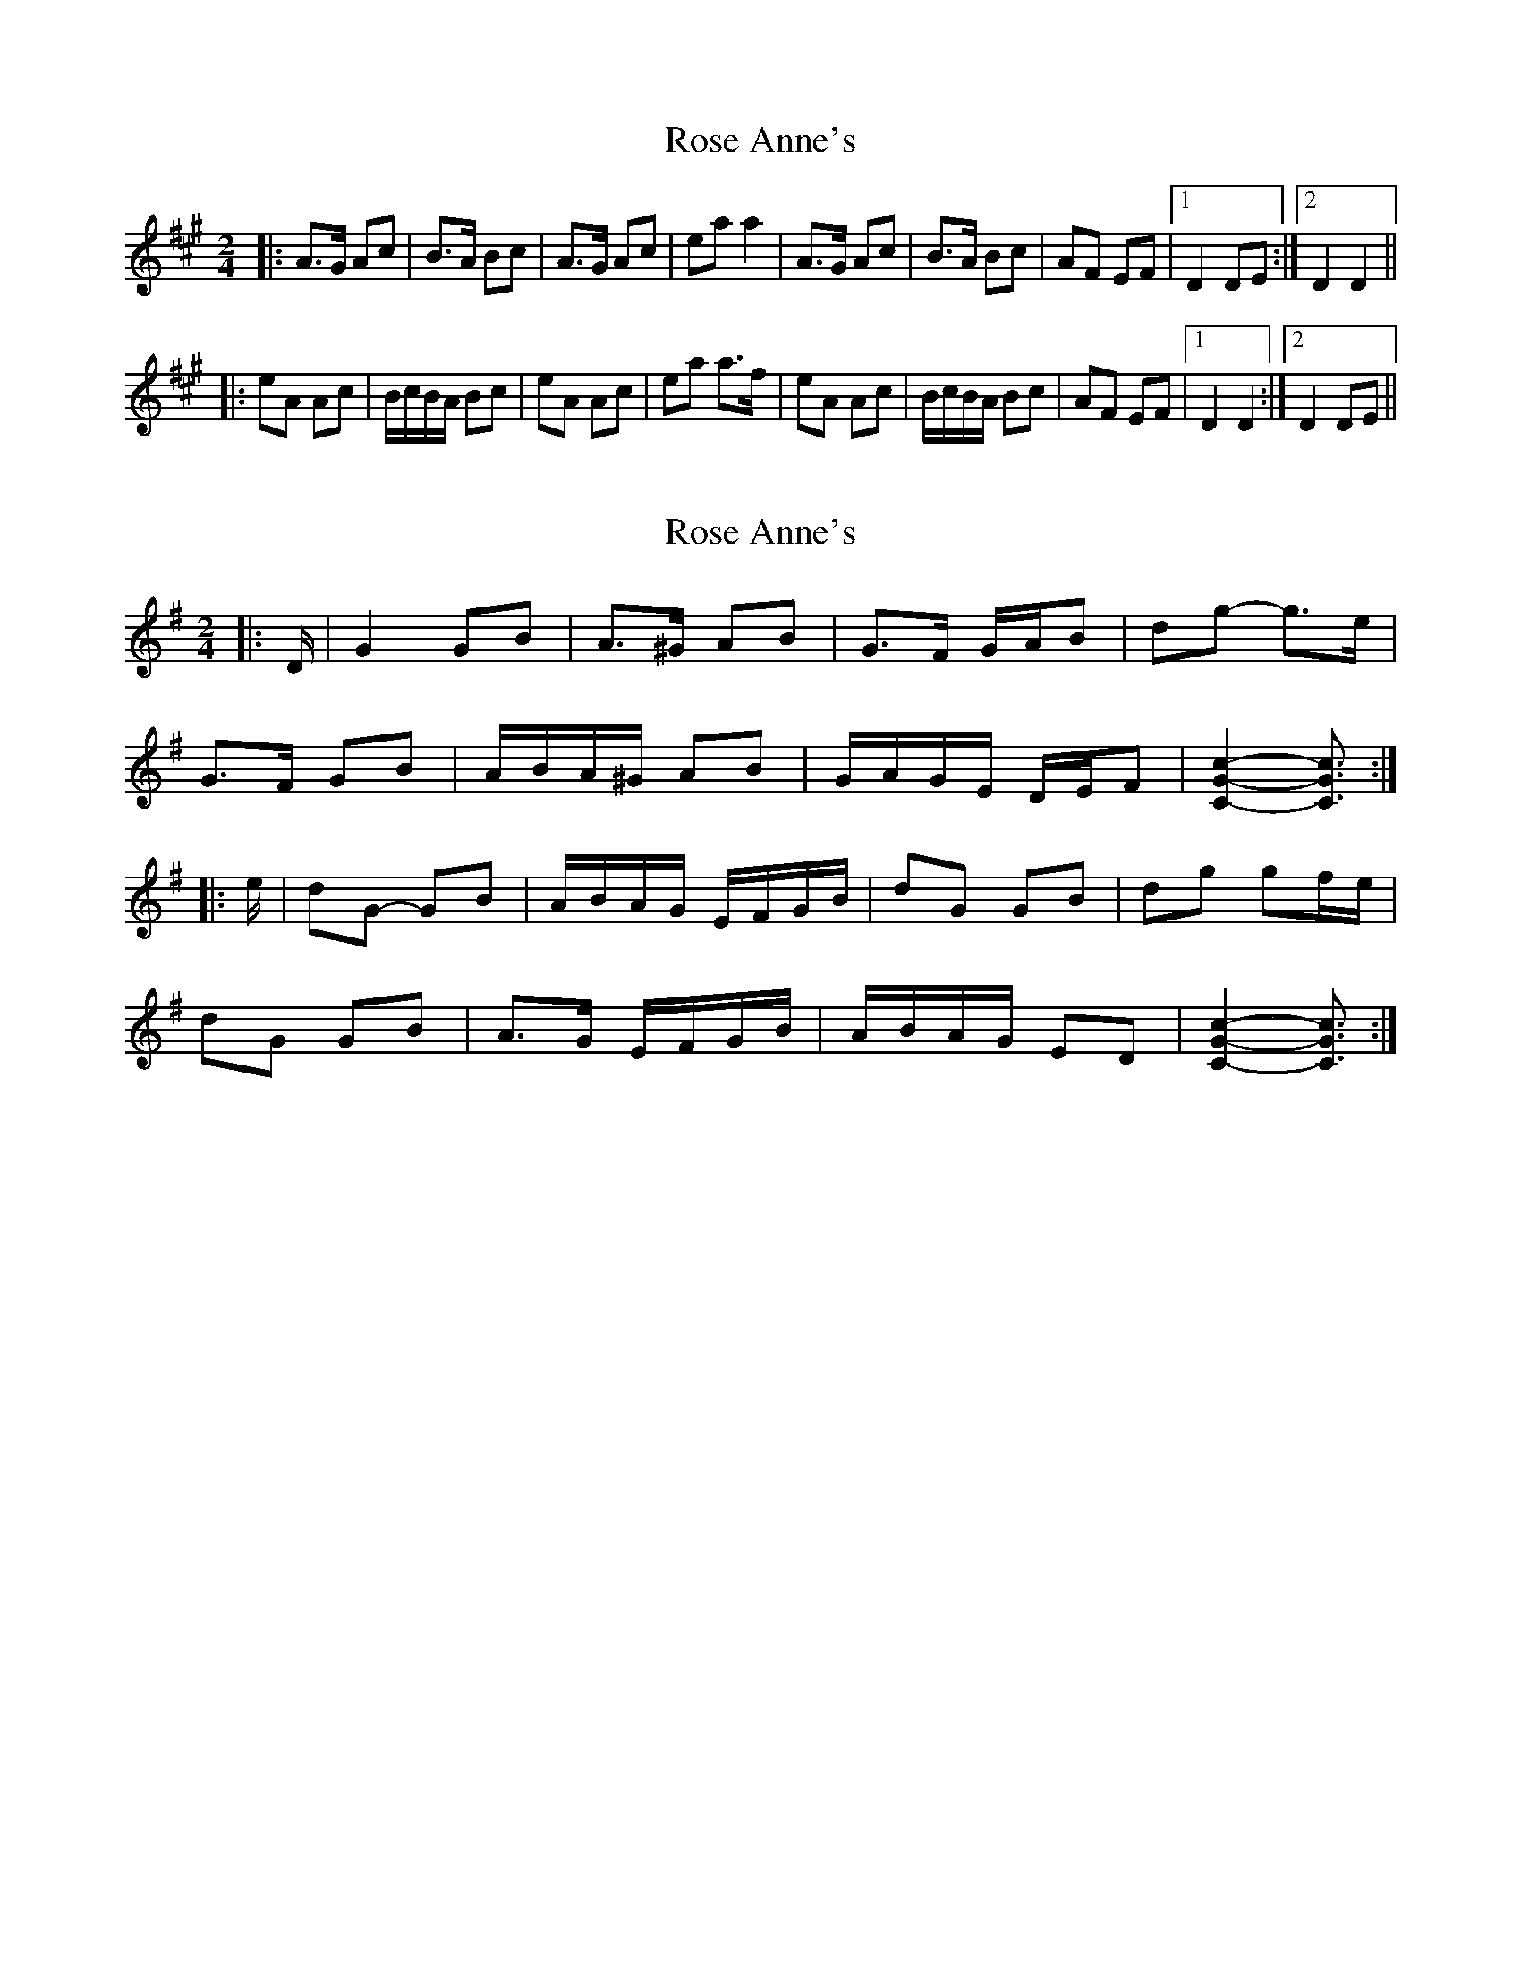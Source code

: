 X: 1
T: Rose Anne's
Z: gian marco
S: https://thesession.org/tunes/4017#setting4017
R: polka
M: 2/4
L: 1/8
K: Amaj
|:A>G Ac|B>A Bc|A>G Ac|ea a2|A>G Ac|B>A Bc|AF EF|1D2 DE:|2D2 D2||:
eA Ac|B/c/B/A/ Bc|eA Ac|ea a>f|eA Ac|B/c/B/A/ Bc|AF EF|1D2 D2:|2D2 DE||
X: 2
T: Rose Anne's
Z: ceolachan
S: https://thesession.org/tunes/4017#setting24616
R: polka
M: 2/4
L: 1/8
K: Gmaj
|: D/ |G2 GB | A>^G AB | G>F G/A/B | dg- g>e |
G>F GB | A/B/A/^G/ AB | G/A/G/E/ D/E/F | [C2G2c2]- [C3/G3/c3/] :|
|: e/ |dG- GB | A/B/A/G/ E/F/G/B/ | dG GB | dg gf/e/ |
dG GB | A>G E/F/G/B/ | A/B/A/G/ ED | [C2G2c2]- [C3/G3/c3/] :|
